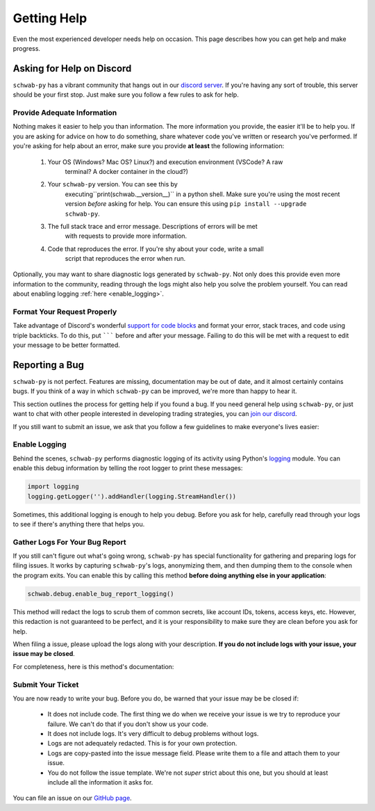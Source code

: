 .. highlight:: python
.. py:module:: schwab.debug

.. _help:

============
Getting Help
============

Even the most experienced developer needs help on occasion. This page describes 
how you can get help and make progress. 


--------------------------
Asking for Help on Discord
--------------------------

``schwab-py`` has a vibrant community that hangs out in our `discord server
<https://discord.gg/M3vjtHj>`__. If you're having any sort of trouble, this 
server should be your first stop. Just make sure you follow a few rules to ask 
for help. 

~~~~~~~~~~~~~~~~~~~~~~~~~~~~
Provide Adequate Information
~~~~~~~~~~~~~~~~~~~~~~~~~~~~

Nothing makes it easier to help you than information. The more information 
you provide, the easier it'll be to help you. If you are asking for advice on 
how to do something, share whatever code you've written or research you've 
performed. If you're asking for help about an error, make sure you provide **at
least** the following information: 

 1. Your OS (Windows? Mac OS? Linux?) and execution environment (VSCode? A raw 
     terminal? A docker container in the cloud?) 
 2. Your ``schwab-py`` version.  You can see this by 
     executing``print(schwab.__version__)`` in a python shell. Make sure you're 
     using the most recent version *before* asking for help. You can ensure this 
     using ``pip install --upgrade schwab-py``.  
 3. The full stack trace and error message.  Descriptions of errors will be met 
     with requests to provide more information.  
 4. Code that reproduces the error. If you're shy about your code, write a small 
     script that reproduces the error when run. 

Optionally, you may want to share diagnostic logs generated by ``schwab-py``.  
Not only does this provide even more information to the community, reading 
through the logs might also help you solve the problem yourself. You can read 
about enabling logging :ref:`here <enable_logging>`.


~~~~~~~~~~~~~~~~~~~~~~~~~~~~
Format Your Request Properly
~~~~~~~~~~~~~~~~~~~~~~~~~~~~

Take advantage of Discord's wonderful `support for code blocks
<https://support.discord.com/hc/en-us/articles/210298617-Markdown-Text-101-Chat-Formatting-Bold-Italic-Underline->`__
and format your error, stack traces, and code using triple backticks. To do 
this, put ``````` before and after your message. Failing to do this will be met 
with a request to edit your message to be better formatted. 


---------------
Reporting a Bug
---------------

``schwab-py`` is not perfect. Features are missing, documentation may be out of 
date, and it almost certainly contains bugs. If you think of a way in which
``schwab-py`` can be improved, we're more than happy to hear it. 

This section outlines the process for getting help if you found a bug. If you 
need general help using ``schwab-py``, or just want to chat with other people 
interested in developing trading strategies, you can `join our discord 
<https://discord.gg/M3vjtHj>`__.

If you still want to submit an issue, we ask that you follow a few guidelines to 
make everyone's lives easier:


.. _enable_logging:

~~~~~~~~~~~~~~
Enable Logging
~~~~~~~~~~~~~~

Behind the scenes, ``schwab-py`` performs diagnostic logging of its activity 
using Python's `logging <https://docs.python.org/3/library/logging.html>`__ 
module.  You can enable this debug information by telling the root logger to 
print these messages:

.. code-block:: python

  import logging
  logging.getLogger('').addHandler(logging.StreamHandler())

Sometimes, this additional logging is enough to help you debug. Before you ask 
for help, carefully read through your logs to see if there's anything there that 
helps you.


~~~~~~~~~~~~~~~~~~~~~~~~~~~~~~~
Gather Logs For Your Bug Report
~~~~~~~~~~~~~~~~~~~~~~~~~~~~~~~

If you still can't figure out what's going wrong, ``schwab-py`` has special 
functionality for gathering and preparing logs for filing issues. It works by 
capturing ``schwab-py``'s logs, anonymizing them, and then dumping them to the 
console when the program exits. You can enable this by calling this method 
**before doing anything else in your application**:

.. code-block:: python

  schwab.debug.enable_bug_report_logging()

This method will redact the logs to scrub them of common secrets, like account 
IDs, tokens, access keys, etc. However, this redaction is not guaranteed to be 
perfect, and it is your responsibility to make sure they are clean before you 
ask for help.

When filing a issue, please upload the logs along with your description. **If
you do not include logs with your issue, your issue may be closed**. 

For completeness, here is this method's documentation:

.. automethod:: schwab.debug.enable_bug_report_logging


~~~~~~~~~~~~~~~~~~
Submit Your Ticket
~~~~~~~~~~~~~~~~~~

You are now ready to write your bug. Before you do, be warned that your issue
may be be closed if:

 * It does not include code. The first thing we do when we receive your issue is 
   we try to reproduce your failure. We can't do that if you don't show us your
   code.
 * It does not include logs. It's very difficult to debug problems without logs.
 * Logs are not adequately redacted. This is for your own protection.
 * Logs are copy-pasted into the issue message field. Please write them to a 
   file and attach them to your issue.
 * You do not follow the issue template. We're not *super* strict about this 
   one, but you should at least include all the information it asks for.

You can file an issue on our `GitHub page <https://github.com/alexgolec/tda-api/
issues>`__.
